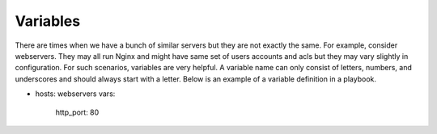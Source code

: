 Variables
=========

There are times when we have a bunch of similar servers but they are not exactly the same. For example, consider webservers. They may all run Nginx and might have same set of users accounts and acls but they may vary slightly in configuration. For such scenarios, variables are very helpful. A variable name can only consist of letters, numbers, and underscores and should always start with a letter. Below is an example of a variable definition in a playbook.

.. code-block:: guess

- hosts: webservers
  vars:
   http_port: 80
